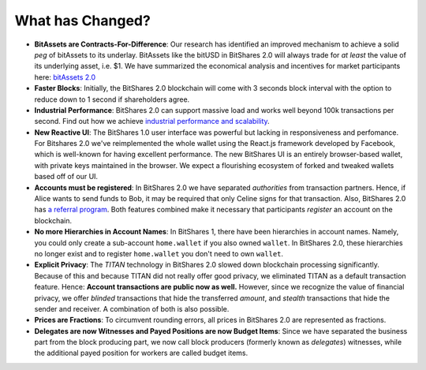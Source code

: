 *****************
What has Changed?
*****************

* **BitAssets are Contracts-For-Difference**:
  Our research has identified an improved mechanism to achieve a solid *peg* of
  bitAssets to its underlay. BitAssets like the bitUSD in BitShares 2.0 will
  always trade for *at least* the value of its underlying asset, i.e. $1.
  We have summarized the economical analysis and incentives for market
  participants here: `bitAssets 2.0`_

* **Faster Blocks**:
  Initially, the BitShares 2.0 blockchain will come with 3 seconds block
  interval with the option to reduce down to 1 second if shareholders agree.

* **Industrial Performance**:
  BitShares 2.0 can support massive load and works well beyond 100k transactions
  per second. Find out how we achieve `industrial performance and scalability`_.

* **New Reactive UI**:
  The BitShares 1.0 user interface was powerful but lacking in responsiveness and perfomance. For Bitshares 2.0 we've reimplemented the whole wallet using the React.js framework developed by Facebook, which is well-known for having excellent performance. The new BitShares UI is an entirely browser-based wallet, with private keys maintained in the browser.
  We expect a flourishing ecosystem of forked and tweaked wallets based off of
  our UI.

* **Accounts must be registered**:
  In BitShares 2.0 we have separated *authorities* from transaction partners.
  Hence, if Alice wants to send funds to Bob, it may be required that only
  Celine signs for that transaction. Also, BitShares 2.0 has `a referral program`_.
  Both features combined make it necessary that participants *register* an
  account on the blockchain.

* **No more Hierarchies in Account Names**:
  In BitShares 1, there have been hierarchies in account names. Namely, you
  could only create a sub-account ``home.wallet`` if you also owned ``wallet``.
  In BitShares 2.0, these hierarchies no longer exist and to register
  ``home.wallet`` you don't need to own ``wallet``.

* **Explicit Privacy**:
  The *TITAN* technology in BitShares 2.0 slowed down blockchain processing
  significantly. Because of this and because TITAN did not really offer good
  privacy, we eliminated TITAN as a default transaction feature. 
  Hence: **Account transactions are public now as well.**
  However, since we recognize the value of financial privacy, we offer
  *blinded* transactions that hide the transferred *amount*, and *stealth*
  transactions that hide the sender and receiver. A combination of both is also
  possible.
 
* **Prices are Fractions**:
  To circumvent rounding errors, all prices in BitShares 2.0 are represented as
  fractions.

* **Delegates are now Witnesses and Payed Positions are now Budget Items**:
  Since we have separated the business part from the block producing part, we
  now call block producers (formerly known as *delegates*) witnesses, while the
  additional payed position for workers are called budget items.

.. _industrial performance and scalability: https://bitshares.org/technology/industrial-performance-and-scalability/
.. _bitAssets 2.0: https://bitshares.org/technology/price-stable-cryptocurrencies/
.. _a referral program: https://bitshares.org/technology/recurring-and-scheduled-payments/
